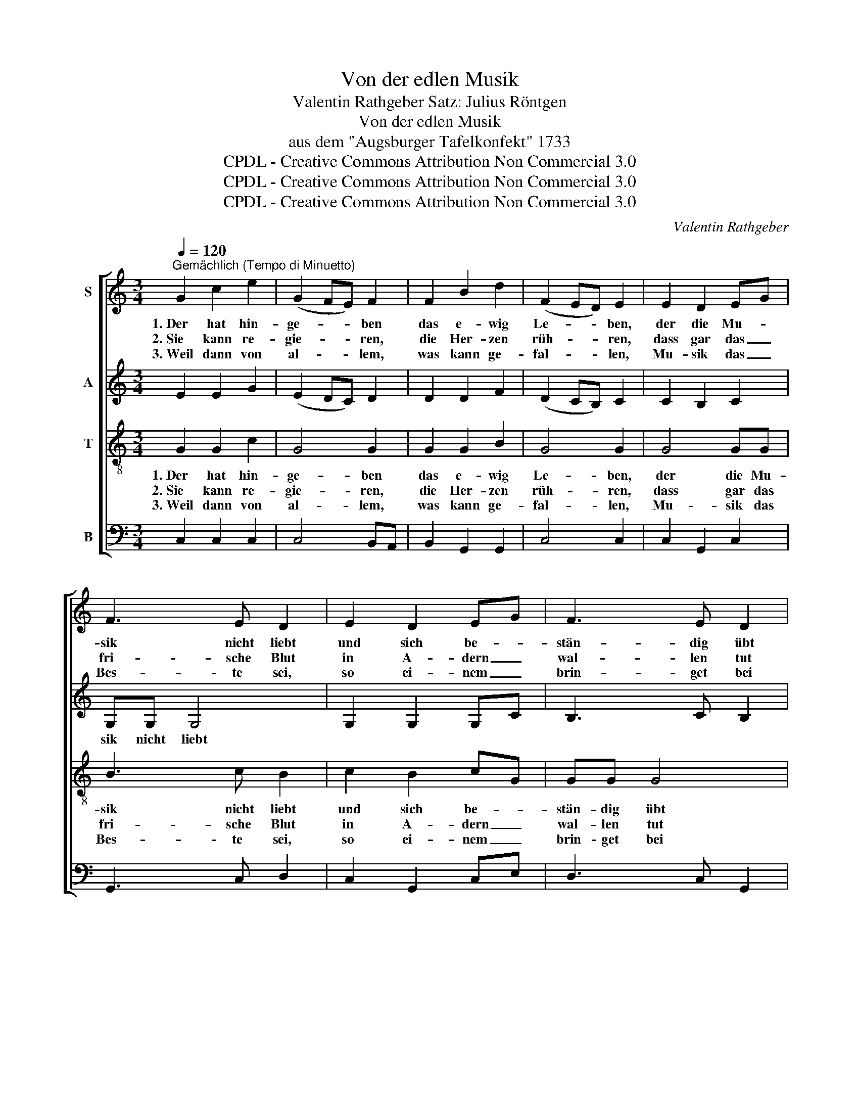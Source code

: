 X:1
T:Von der edlen Musik
T:Valentin Rathgeber Satz: Julius Röntgen
T:Von der edlen Musik
T:aus dem "Augsburger Tafelkonfekt" 1733
T:CPDL - Creative Commons Attribution Non Commercial 3.0
T:CPDL - Creative Commons Attribution Non Commercial 3.0
T:CPDL - Creative Commons Attribution Non Commercial 3.0
C:Valentin Rathgeber
Z:CPDL - Creative Commons Attribution Non Commercial 3.0
%%score [ 1 2 3 4 ]
L:1/8
Q:1/4=120
M:3/4
K:C
V:1 treble nm="S"
V:2 treble nm="A"
V:3 treble-8 nm="T"
V:4 bass nm="B"
V:1
"^Gemächlich (Tempo di Minuetto)" G2 c2 e2 | (G2 FE) F2 | F2 B2 d2 | (F2 ED) E2 | E2 D2 EG | %5
w: 1.~Der hat hin-|ge- * * ben|das e- wig|Le- * * ben,|der die Mu- *|
w: 2.~Sie kann re-|gie- * * ren,|die Her- zen|rüh- * * ren,|dass gar das _|
w: 3.~Weil dann von|al- * * lem,|was kann ge-|fal- * * len,|Mu- sik das _|
 F3 E D2 | E2 D2 EG | F3 E D2 | (3FED E2 DC | C6!fine! || G2 c2 e2 | (G2 FE) F2 | F2 B2 d2 | %13
w: sik nicht liebt|und sich be- *|stän- dig übt|in _ _ die- sem _|Spiel.|~Wer schon auf|Er- * * den|will se- lig|
w: fri- sche Blut|in A- dern _|wal- len tut|vor _ _ lau- ter _|Freud.|Schwe- ren Ge-|dan- * * ken|setzt sie die|
w: Bes- te sei,|so ei- nem _|brin- get bei|nur _ _ lau- ter _|Freud,|so will be-|stän- * * dig,|so- lang le-|
 (F2 ED) E2 | E2 D2 EG | F3 E D2 | E2 D2 EG | F3 E D2 | (3FED E2 DC | C6 || D2 G2 Ac | B3 c d2 | %22
w: wer- * * den,|der kann er- *|rei- chen hie|durch Mu- sik _|oh- ne Müh|sein _ _ ho- hes _|Ziel.|~Es gibt der _|höch- ste Gott|
w: Schran- * * ken;|das G'müt gleich _|hei- ter wird,|dass sich gar _|bald ver- liert|all _ _ Bit- ter- *|keit.|Kein Un- glück _|ist so groß,|
w: ben- * * dig,|Mu- sik stets _|lie- ben ich,|in Mu- sik _|ü- ben mich,|so _ _ mich er- *|freut.|~Fort drum Me- *|lan- cho- lei!|
 AB cA BG | ^F3 E D2 | B2 A2 Bd | c3 B A2 | B2 A2 Bd | c3 B A2 | (3cBA B2 AG | %29
w: den _ En- * geln _|dies Ge- bot:|es sin- gen _|Che- ru- bin,|es sin- gen _|Se- ra- phin|der _ _ En- gel _|
w: gibt _ sol- * chen _|Her- zens- stoß,|kein Un- stern _|drin- get ein,|und wenn's auch _|soll- te sein|das _ _ größ- te _|
w: es _ bleibt _ der _|Schluss da- bei:|Fort mit dem _|Gril- len- fang!|Der lieb- li- *|che Mu- sik-|klang _ ver- treibt all _|
[Q:1/4=120]"^rit." G6!D.C.! || %30
w: viel.|
w: Leid.|
w: Leid!|
V:2
 E2 E2 G2 | (E2 DC) D2 | D2 D2 F2 | (D2 CB,) C2 | C2 B,2 C2 | G,G, G,4 | G,2 G,2 G,C | B,3 C B,2 | %8
w: |||||sik nicht liebt|||
 DA, C2 B,C | C6 || E2 E2 G2 | (E2 DC) D2 | D2 D2 F2 | (D2 CB,) C2 | C2 B,2 C2 | G,G, G,4 | %16
w: |||||||rei- chen hie|
 G,2 G,2 G,C | B,3 C B,2 | DA, C2 B,C | C6 || B,2 D2 D2 | D3 E ^F2 | D2 D2 D2 | D3 ^C D2 | %24
w: ||||||||
 D2 D2 DG | ^F3 G F2 | G2 D2 DG | ^F3 G F2 | AE G2 ^FG | (G2 =F2 ED) || %30
w: |||* Mu- sik-|klang ver- treibt * *||
V:3
 G2 G2 c2 | G4 G2 | G2 G2 B2 | G4 G2 | G4 GG | B3 c B2 | c2 B2 cG | GG G4 | (3AGF G2 FE | E6 || %10
w: 1.~Der hat hin-|ge- ben|das e- wig|Le- ben,|der die Mu-|sik nicht liebt|und sich be- *|stän- dig übt|in _ _ die- sem _|Spiel|
w: 2.~Sie kann re-|gie- ren,|die Her- zen|rüh- ren,|dass gar das|fri- sche Blut|in A- dern _|wal- len tut|vor _ _ lau- ter _|Freud.|
w: 3.~Weil dann von|al- lem,|was kann ge-|fal- len,|Mu- sik das|Bes- te sei,|so ei- nem _|brin- get bei|nur _ _ lau- ter _|Freud,|
 G2 G2 c2 | G4 G2 | G2 G2 B2 | G4 G2 | G4 GG | B3 c B2 | c2 B2 cG | GG G4 | (3AGF G2 FE | E6 || %20
w: Wer schon auf|Er- den|will se- lig|wer- den,|der kann er-|rei- chen hie|durch Mu- sik _|oh- ne Müh|sein _ _ ho- hes _|Ziel.|
w: Schwe- ren Ge-|dan- ken|setzt sie die|Schran- ken;|das G'müt gleich|hei- ter wird,|dass sich gar _|bald ver- liert|all _ _ Bit- ter _|keit.|
w: so will be-|stän- dig,|so- lang le-|ben- dig,|Mu- sik stets|lie- ben ich,|in Mu- sik _|ü- ben mich,|so _ _ mich er- *|freut.|
 G2 G2 ^F2 | G3 G A2 | ^FG A2 G2 | A3 G ^F2 | G2 ^F2 GB | d3 d d2 | d2 ^F2 GB | d3 d d2 | %28
w: ~Es gibt der|höch- ste Gott|den _ En- geln|dies Ge- bot:|es sin- gen _|Che- ru- bin,|es sin- gen _|Se- ra- phin|
w: Kein Un- glück|ist so groß,|gibt _ sol- chen|Her- zens- stoß,|kein Un- stern _|drin- get ein,|und wenn's auch _|soll- te sein|
w: ~Fort drum Me-|lan- cho- lei!|es _ bleibt der|Schluss da- bei:|Fort mit dem _|Gril- len- fang!|Der lieb- li _|che Mu- sik-|
 (3edc d2 cB | (B2 d2 cB) || %30
w: der _ _ En- gel _|viel. _ _ _|
w: das _ _ größ- te _|Leid. _ _ _|
w: klang _ ver- treibt all _|Leid! _ _ _|
V:4
 C,2 C,2 C,2 | C,4 B,,A,, | B,,2 G,,2 G,,2 | C,4 C,2 | C,2 G,,2 C,2 | G,,3 C, D,2 | C,2 G,,2 C,E, | %7
 D,3 C, G,,2 | D,2 C,2 G,,2 | C,6 || C,2 C,2 C,2 | C,4 B,,A,, | B,,2 G,,2 G,,2 | C,4 C,2 | %14
 C,2 G,,2 C,2 | G,,3 C, D,2 | C,2 G,,2 C,E, | D,3 C, G,,2 | D,2 C,2 G,,2 | C,6 || G,,2 B,,2 D,2 | %21
 G,2 ^F,E, D,2 | D,2 ^F,,2 G,,B,, | D,3 D, D,2 | G,,2 D,2 G,2 | A,3 G, D,2 | G,,2 D,2 G,2 | %27
 A,3 G, D,2 | (3:2:2A,,2 A,, D,2 D,2 | G,,6 || %30


